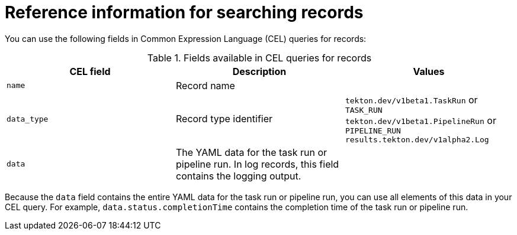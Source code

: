 // This module is included in the following assembly:
//
// * records/using-tekton-results-for-openshift-pipelines-observability.adoc

:_content-type: REFERENCE
[id="results-reference-records_{context}"]
= Reference information for searching records

You can use the following fields in Common Expression Language (CEL) queries for records:

.Fields available in CEL queries for records
|===
| CEL field | Description | Values

| `name`
| Record name
|

| `data_type`
| Record type identifier
| `tekton.dev/v1beta1.TaskRun` or `TASK_RUN`
`tekton.dev/v1beta1.PipelineRun` or `PIPELINE_RUN`
`results.tekton.dev/v1alpha2.Log`

| `data`
| The YAML data for the task run or pipeline run. In log records, this field contains the logging output.
|
|===

Because the `data` field contains the entire YAML data for the task run or pipeline run, you can use all elements of this data in your CEL query. For example, `data.status.completionTime` contains the completion time of the task run or pipeline run.
